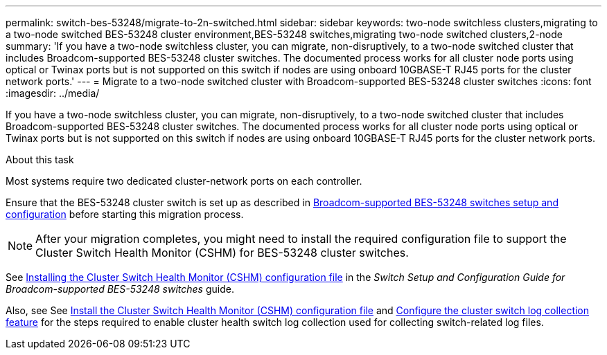 ---
permalink: switch-bes-53248/migrate-to-2n-switched.html
sidebar: sidebar
keywords: two-node switchless clusters,migrating to a two-node switched BES-53248 cluster environment,BES-53248 switches,migrating two-node switched clusters,2-node
summary: 'If you have a two-node switchless cluster, you can migrate, non-disruptively, to a two-node switched cluster that includes Broadcom-supported BES-53248 cluster switches. The documented process works for all cluster node ports using optical or Twinax ports but is not supported on this switch if nodes are using onboard 10GBASE-T RJ45 ports for the cluster network ports.'
---
= Migrate to a two-node switched cluster with Broadcom-supported BES-53248 cluster switches
:icons: font
:imagesdir: ../media/

[.lead]
If you have a two-node switchless cluster, you can migrate, non-disruptively, to a two-node switched cluster that includes Broadcom-supported BES-53248 cluster switches. The documented process works for all cluster node ports using optical or Twinax ports but is not supported on this switch if nodes are using onboard 10GBASE-T RJ45 ports for the cluster network ports.

.About this task

Most systems require two dedicated cluster-network ports on each controller.

Ensure that the BES-53248 cluster switch is set up as described in link:replace-requirements.html[Broadcom-supported BES-53248 switches setup and configuration^] before starting this migration process.

NOTE: After your migration completes, you might need to install the required configuration file to support the Cluster Switch Health Monitor (CSHM) for BES-53248 cluster switches.

See http://docs.netapp.com/platstor/topic/com.netapp.doc.hw-sw-ix8-setup/GUID-211616A4-C962-464A-A70E-5E057D7B13E1.html[Installing the Cluster Switch Health Monitor (CSHM) configuration file^] in the _Switch Setup and Configuration Guide for Broadcom-supported BES-53248 switches_ guide.

Also, see See link:configure-health-monitor.html[Install the Cluster Switch Health Monitor (CSHM) configuration file] and link:configure-log-collection[Configure the cluster switch log collection feature] for the steps required to enable cluster health switch log collection used for collecting switch-related log files.
